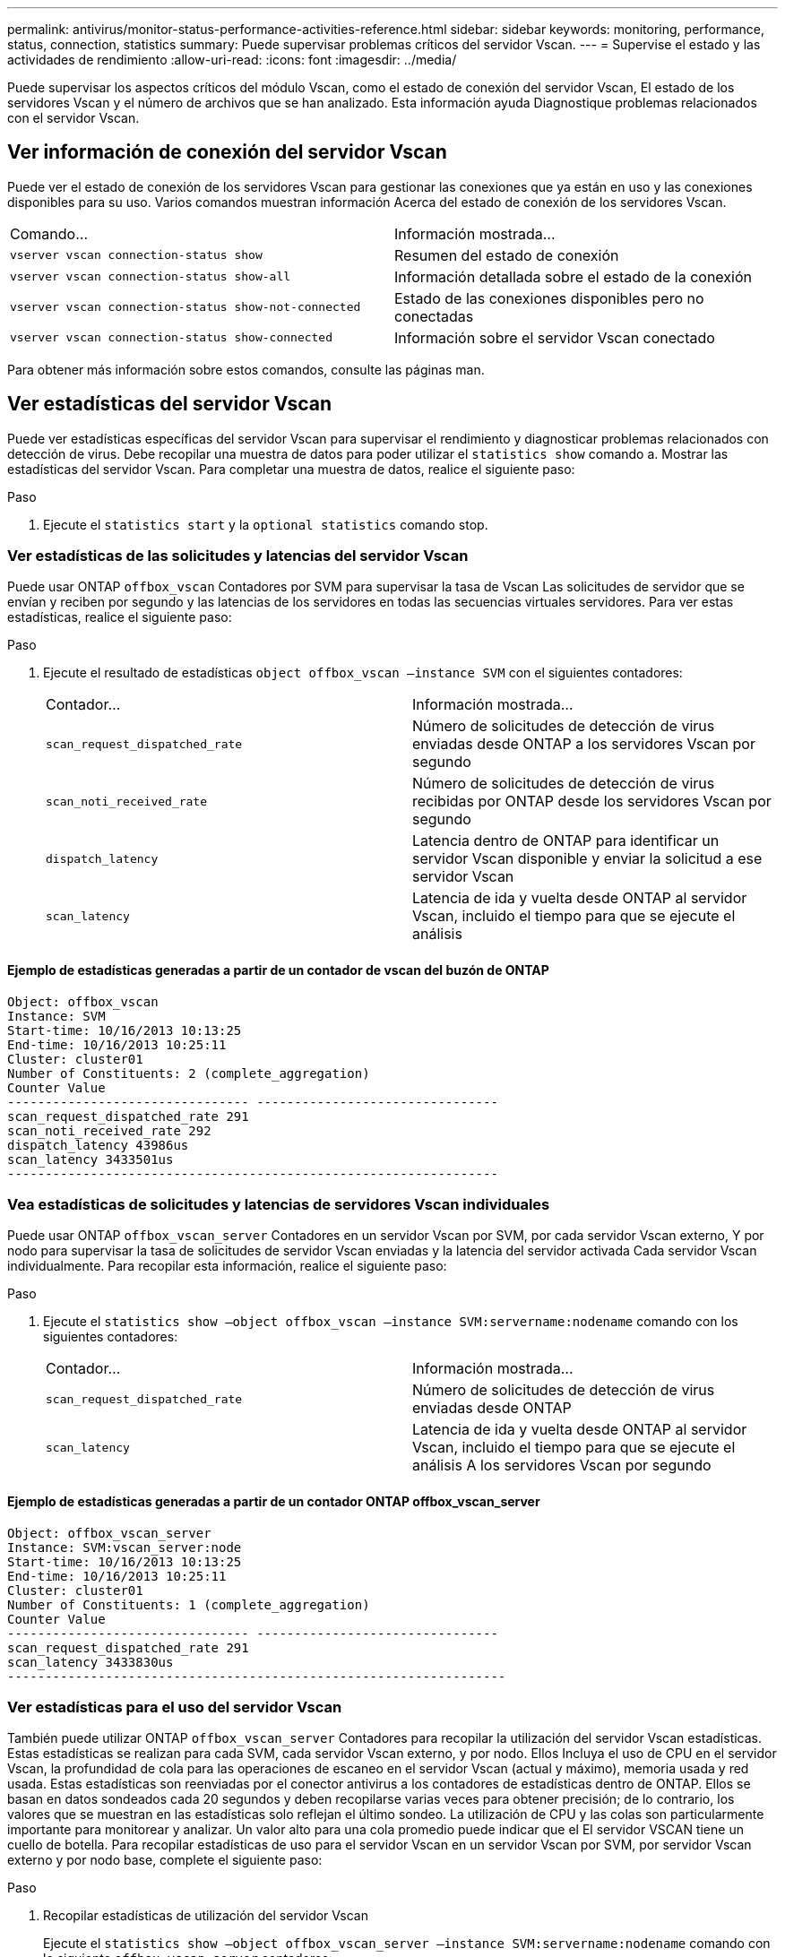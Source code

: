 ---
permalink: antivirus/monitor-status-performance-activities-reference.html 
sidebar: sidebar 
keywords: monitoring, performance, status, connection, statistics 
summary: Puede supervisar problemas críticos del servidor Vscan. 
---
= Supervise el estado y las actividades de rendimiento
:allow-uri-read: 
:icons: font
:imagesdir: ../media/


[role="lead"]
Puede supervisar los aspectos críticos del módulo Vscan, como el estado de conexión del servidor Vscan,
El estado de los servidores Vscan y el número de archivos que se han analizado. Esta información ayuda
Diagnostique problemas relacionados con el servidor Vscan.



== Ver información de conexión del servidor Vscan

Puede ver el estado de conexión de los servidores Vscan para gestionar las conexiones que ya están en uso
y las conexiones disponibles para su uso. Varios comandos muestran información
Acerca del estado de conexión de los servidores Vscan.

|===


| Comando... | Información mostrada... 


 a| 
`vserver vscan connection-status show`
 a| 
Resumen del estado de conexión



 a| 
`vserver vscan connection-status show-all`
 a| 
Información detallada sobre el estado de la conexión



 a| 
`vserver vscan connection-status show-not-connected`
 a| 
Estado de las conexiones disponibles pero no conectadas



 a| 
`vserver vscan connection-status show-connected`
 a| 
Información sobre el servidor Vscan conectado

|===
Para obtener más información sobre estos comandos, consulte las páginas man.



== Ver estadísticas del servidor Vscan

Puede ver estadísticas específicas del servidor Vscan para supervisar el rendimiento y diagnosticar problemas relacionados con
detección de virus. Debe recopilar una muestra de datos para poder utilizar el `statistics show` comando a.
Mostrar las estadísticas del servidor Vscan.
Para completar una muestra de datos, realice el siguiente paso:

.Paso
. Ejecute el `statistics start` y la `optional statistics` comando stop.




=== Ver estadísticas de las solicitudes y latencias del servidor Vscan

Puede usar ONTAP `offbox_vscan` Contadores por SVM para supervisar la tasa de Vscan
Las solicitudes de servidor que se envían y reciben por segundo y las latencias de los servidores en todas las secuencias virtuales
servidores. Para ver estas estadísticas, realice el siguiente paso:

.Paso
. Ejecute el resultado de estadísticas `object offbox_vscan –instance SVM` con el
siguientes contadores:
+
|===


| Contador... | Información mostrada... 


 a| 
`scan_request_dispatched_rate`
 a| 
Número de solicitudes de detección de virus enviadas desde ONTAP a los servidores Vscan por segundo



 a| 
`scan_noti_received_rate`
 a| 
Número de solicitudes de detección de virus recibidas por ONTAP desde los servidores Vscan por segundo



 a| 
`dispatch_latency`
 a| 
Latencia dentro de ONTAP para identificar un servidor Vscan disponible y enviar la solicitud a ese servidor Vscan



 a| 
`scan_latency`
 a| 
Latencia de ida y vuelta desde ONTAP al servidor Vscan, incluido el tiempo para que se ejecute el análisis

|===




==== Ejemplo de estadísticas generadas a partir de un contador de vscan del buzón de ONTAP

[listing]
----
Object: offbox_vscan
Instance: SVM
Start-time: 10/16/2013 10:13:25
End-time: 10/16/2013 10:25:11
Cluster: cluster01
Number of Constituents: 2 (complete_aggregation)
Counter Value
-------------------------------- --------------------------------
scan_request_dispatched_rate 291
scan_noti_received_rate 292
dispatch_latency 43986us
scan_latency 3433501us
-----------------------------------------------------------------
----


=== Vea estadísticas de solicitudes y latencias de servidores Vscan individuales

Puede usar ONTAP `offbox_vscan_server` Contadores en un servidor Vscan por SVM, por cada servidor Vscan externo,
Y por nodo para supervisar la tasa de solicitudes de servidor Vscan enviadas y la latencia del servidor activada
Cada servidor Vscan individualmente. Para recopilar esta información, realice el siguiente paso:

.Paso
. Ejecute el `statistics show –object offbox_vscan –instance
SVM:servername:nodename` comando con los siguientes contadores:
+
|===


| Contador... | Información mostrada... 


 a| 
`scan_request_dispatched_rate`
 a| 
Número de solicitudes de detección de virus enviadas desde ONTAP



 a| 
`scan_latency`
 a| 
Latencia de ida y vuelta desde ONTAP al servidor Vscan, incluido el tiempo para que se ejecute el análisis
A los servidores Vscan por segundo

|===




==== Ejemplo de estadísticas generadas a partir de un contador ONTAP offbox_vscan_server

[listing]
----
Object: offbox_vscan_server
Instance: SVM:vscan_server:node
Start-time: 10/16/2013 10:13:25
End-time: 10/16/2013 10:25:11
Cluster: cluster01
Number of Constituents: 1 (complete_aggregation)
Counter Value
-------------------------------- --------------------------------
scan_request_dispatched_rate 291
scan_latency 3433830us
------------------------------------------------------------------
----


=== Ver estadísticas para el uso del servidor Vscan

También puede utilizar ONTAP `offbox_vscan_server` Contadores para recopilar la utilización del servidor Vscan
estadísticas. Estas estadísticas se realizan para cada SVM, cada servidor Vscan externo, y por nodo. Ellos
Incluya el uso de CPU en el servidor Vscan, la profundidad de cola para las operaciones de escaneo en el servidor Vscan
(actual y máximo), memoria usada y red usada.
Estas estadísticas son reenviadas por el conector antivirus a los contadores de estadísticas dentro de ONTAP. Ellos
se basan en datos sondeados cada 20 segundos y deben recopilarse varias veces para obtener precisión;
de lo contrario, los valores que se muestran en las estadísticas solo reflejan el último sondeo. La utilización de CPU y las colas son
particularmente importante para monitorear y analizar. Un valor alto para una cola promedio puede indicar que el
El servidor VSCAN tiene un cuello de botella.
Para recopilar estadísticas de uso para el servidor Vscan en un servidor Vscan por SVM, por servidor Vscan externo y por nodo
base, complete el siguiente paso:

.Paso
. Recopilar estadísticas de utilización del servidor Vscan
+
Ejecute el `statistics show –object offbox_vscan_server –instance
SVM:servername:nodename` comando con lo siguiente `offbox_vscan_server` contadores:



|===


| Contador... | Información mostrada... 


 a| 
`scanner_stats_pct_cpu_used`
 a| 
Uso de CPU en el servidor Vscan



 a| 
`scanner_stats_pct_input_queue_avg`
 a| 
Cola media de solicitudes de exploración en el servidor Vscan



 a| 
`scanner_stats_pct_input_queue_hiwatermark`
 a| 
Cola pico de solicitudes de exploración en el servidor Vscan



 a| 
`scanner_stats_pct_mem_used`
 a| 
Memoria utilizada en el servidor Vscan



 a| 
`scanner_stats_pct_network_used`
 a| 
Red utilizada en el servidor Vscan

|===


==== Ejemplo de estadísticas de utilización para el servidor Vscan

[listing]
----
Object: offbox_vscan_server
Instance: SVM:vscan_server:node
Start-time: 10/16/2013 10:13:25
End-time: 10/16/2013 10:25:11
Cluster: cluster01
Number of Constituents: 1 (complete_aggregation)
Counter Value
-------------------------------- --------------------------------
scanner_stats_pct_cpu_used 51
scanner_stats_pct_dropped_requests 0
scanner_stats_pct_input_queue_avg 91
scanner_stats_pct_input_queue_hiwatermark 100
scanner_stats_pct_mem_used 95
scanner_stats_pct_network_used 4
-----------------------------------------------------------------
----